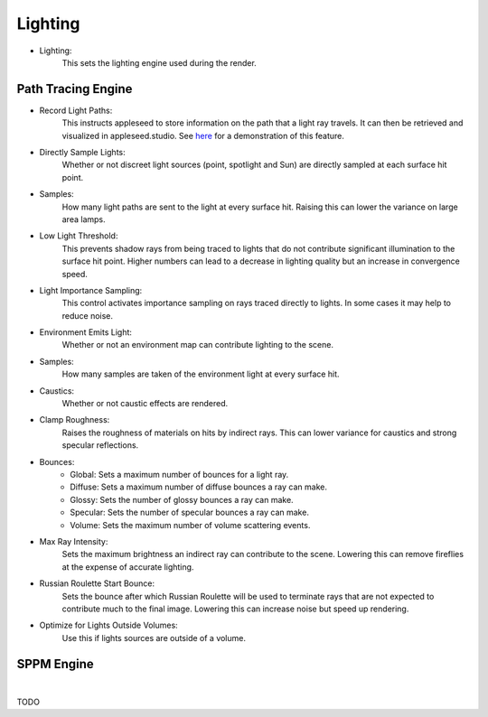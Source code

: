 Lighting
========

- Lighting:
    This sets the lighting engine used during the render.

Path Tracing Engine
-------------------

.. image:: /_static/screenshots/render_panels/lighting.JPG

- Record Light Paths:
    This instructs appleseed to store information on the path that a light ray travels.  It can then be retrieved and visualized in appleseed.studio.  See `here <https://vimeo.com/263532331>`_ for a demonstration of this feature.
- Directly Sample Lights:
    Whether or not discreet light sources (point, spotlight and Sun) are directly sampled at each surface hit point.
- Samples:
    How many light paths are sent to the light at every surface hit.  Raising this can lower the variance on large area lamps.
- Low Light Threshold:
    This prevents shadow rays from being traced to lights that do not contribute significant illumination to the surface hit point.  Higher numbers can lead to a decrease in lighting quality but an increase in convergence speed.
- Light Importance Sampling:
    This control activates importance sampling on rays traced directly to lights.  In some cases it may help to reduce noise.
- Environment Emits Light:
    Whether or not an environment map can contribute lighting to the scene.
- Samples:
    How many samples are taken of the environment light at every surface hit.
- Caustics:
    Whether or not caustic effects are rendered.
- Clamp Roughness:
    Raises the roughness of materials on hits by indirect rays.  This can lower variance for caustics and strong specular reflections.
- Bounces:
    - Global: Sets a maximum number of bounces for a light ray.
    - Diffuse: Sets a maximum number of diffuse bounces a ray can make.
    - Glossy: Sets the number of glossy bounces a ray can make.
    - Specular: Sets the number of specular bounces a ray can make.
    - Volume: Sets the maximum number of volume scattering events.
- Max Ray Intensity: 
    Sets the maximum brightness an indirect ray can contribute to the scene.  Lowering this can remove fireflies at the expense of accurate lighting.
- Russian Roulette Start Bounce:
    Sets the bounce after which Russian Roulette will be used to terminate rays that are not expected to contribute much to the final image.  Lowering this can increase noise but speed up rendering.
- Optimize for Lights Outside Volumes:
    Use this if lights sources are outside of a volume.

SPPM Engine
-----------

.. image:: /_static/screenshots/render_panels/lighting_2.JPG

|

TODO
